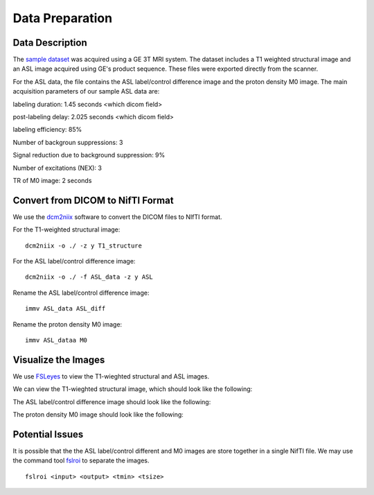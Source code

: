 Data Preparation
================

Data Description
----------------

The `sample dataset <https://github.com/mosszhaodphil/doc_asl_stanford/tree/master/data>`_ was acquired using a GE 3T MRI system. The dataset includes a T1 weighted structural image and an ASL image acquired using GE's product sequence. These files were exported directly from the scanner.

For the ASL data, the file contains the ASL label/control difference image and the proton density M0 image. The main acquisition parameters of our sample ASL data are:

labeling duration: 1.45 seconds <which dicom field>

post-labeling delay: 2.025 seconds <which dicom field>

labeling efficiency: 85%

Number of backgroun suppressions: 3

Signal reduction due to background suppression: 9%

Number of excitations (NEX): 3

TR of M0 image: 2 seconds


Convert from DICOM to NifTI Format
----------------------------------

We use the `dcm2niix <https://github.com/rordenlab/dcm2niix>`_ software to convert the DICOM files to NIfTI format.

For the T1-weighted structural image::

    dcm2niix -o ./ -z y T1_structure

For the ASL label/control difference image::

    dcm2niix -o ./ -f ASL_data -z y ASL

Rename the ASL label/control difference image::

    immv ASL_data ASL_diff

Rename the proton density M0 image::

    immv ASL_dataa M0


Visualize the Images
--------------------

We use `FSLeyes <https://fsl.fmrib.ox.ac.uk/fsl/fslwiki/FSLeyes>`_ to view the T1-wieghted structural and ASL images.

We can view the T1-wieghted structural image, which should look like the following:

.. image:: /images/data_preparation/T1_structure.png

The ASL label/control difference image should look like the following:

.. image:: /images/data_preparation/ASL_label_control.png

The proton density M0 image should look like the following:

.. image:: /images/data_preparation/M0.png


Potential Issues
----------------

It is possible that the the ASL label/control different and M0 images are store together in a single NifTI file. We may use the command tool `fslroi <https://fsl.fmrib.ox.ac.uk/fsl/fslwiki/Fslutils>`_ to separate the images. ::

    fslroi <input> <output> <tmin> <tsize>




